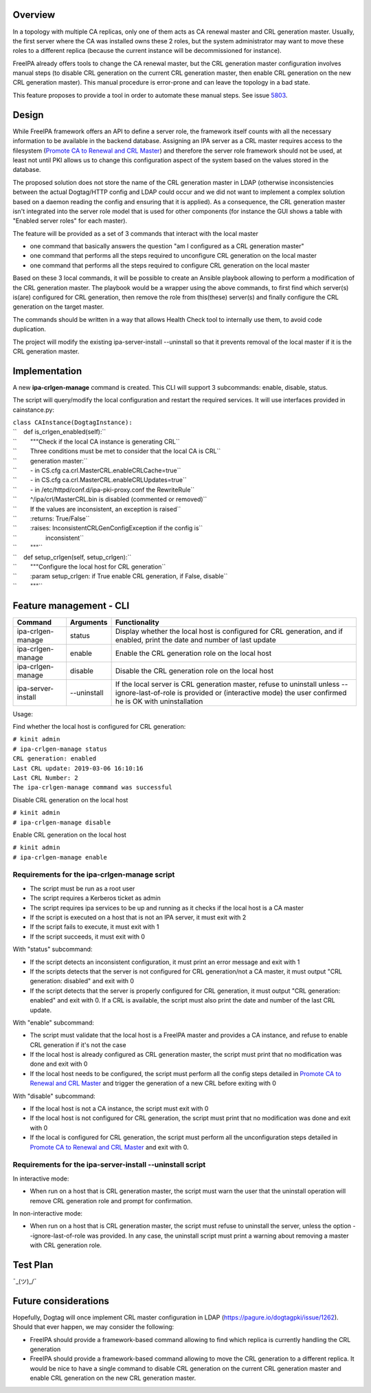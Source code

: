 Overview
========

In a topology with multiple CA replicas, only one of them acts as CA
renewal master and CRL generation master. Usually, the first server
where the CA was installed owns these 2 roles, but the system
administrator may want to move these roles to a different replica
(because the current instance will be decommissioned for instance).

FreeIPA already offers tools to change the CA renewal master, but the
CRL generation master configuration involves manual steps (to disable
CRL generation on the current CRL generation master, then enable CRL
generation on the new CRL generation master). This manual procedure is
error-prone and can leave the topology in a bad state.

This feature proposes to provide a tool in order to automate these
manual steps. See issue `5803 <https://pagure.io/freeipa/issue/5803>`__.

Design
======

While FreeIPA framework offers an API to define a server role, the
framework itself counts with all the necessary information to be
available in the backend database. Assigning an IPA server as a CRL
master requires access to the filesystem (`Promote CA to Renewal and CRL
Master <https://www.freeipa.org/page/Howto/Promote_CA_to_Renewal_and_CRL_Master>`__)
and therefore the server role framework should not be used, at least not
until PKI allows us to change this configuration aspect of the system
based on the values stored in the database.

The proposed solution does not store the name of the CRL generation
master in LDAP (otherwise inconsistencies between the actual Dogtag/HTTP
config and LDAP could occur and we did not want to implement a complex
solution based on a daemon reading the config and ensuring that it is
applied). As a consequence, the CRL generation master isn't integrated
into the server role model that is used for other components (for
instance the GUI shows a table with "Enabled server roles" for each
master).

The feature will be provided as a set of 3 commands that interact with
the local master

-  one command that basically answers the question "am I configured as a
   CRL generation master"
-  one command that performs all the steps required to unconfigure CRL
   generation on the local master
-  one command that performs all the steps required to configure CRL
   generation on the local master

Based on these 3 local commands, it will be possible to create an
Ansible playbook allowing to perform a modification of the CRL
generation master. The playbook would be a wrapper using the above
commands, to first find which server(s) is(are) configured for CRL
generation, then remove the role from this(these) server(s) and finally
configure the CRL generation on the target master.

The commands should be written in a way that allows Health Check tool to
internally use them, to avoid code duplication.

The project will modify the existing ipa-server-install --uninstall so
that it prevents removal of the local master if it is the CRL generation
master.

Implementation
==============

A new **ipa-crlgen-manage** command is created. This CLI will support 3
subcommands: enable, disable, status.

The script will query/modify the local configuration and restart the
required services. It will use interfaces provided in cainstance.py:

| ``class CAInstance(DogtagInstance):``
| ``    def is_crlgen_enabled(self):``
| ``        """Check if the local CA instance is generating CRL``
| ``        Three conditions must be met to consider that the local CA is CRL``
| ``        generation master:``
| ``        - in CS.cfg ca.crl.MasterCRL.enableCRLCache=true``
| ``        - in CS.cfg ca.crl.MasterCRL.enableCRLUpdates=true``
| ``        - in /etc/httpd/conf.d/ipa-pki-proxy.conf the RewriteRule``
| ``        ^/ipa/crl/MasterCRL.bin is disabled (commented or removed)``
| ``        If the values are inconsistent, an exception is raised``
| ``        :returns: True/False``
| ``        :raises: InconsistentCRLGenConfigException if the config is``
| ``                 inconsistent``
| ``        """``
| ``    def setup_crlgen(self, setup_crlgen):``
| ``        """Configure the local host for CRL generation``
| ``        :param setup_crlgen: if True enable CRL generation, if False, disable``
| ``        """``



Feature management - CLI
========================

+--------------------+-------------+---------------------------------+
| Command            | Arguments   | Functionality                   |
+====================+=============+=================================+
| ipa-crlgen-manage  | status      | Display whether the local host  |
|                    |             | is configured for CRL           |
|                    |             | generation, and if enabled,     |
|                    |             | print the date and number of    |
|                    |             | last update                     |
+--------------------+-------------+---------------------------------+
| ipa-crlgen-manage  | enable      | Enable the CRL generation role  |
|                    |             | on the local host               |
+--------------------+-------------+---------------------------------+
| ipa-crlgen-manage  | disable     | Disable the CRL generation role |
|                    |             | on the local host               |
+--------------------+-------------+---------------------------------+
| ipa-server-install | --uninstall | If the local server is CRL      |
|                    |             | generation master, refuse to    |
|                    |             | uninstall unless                |
|                    |             | --ignore-last-of-role is        |
|                    |             | provided or (interactive mode)  |
|                    |             | the user confirmed he is OK     |
|                    |             | with uninstallation             |
+--------------------+-------------+---------------------------------+

Usage:

Find whether the local host is configured for CRL generation:

| ``# kinit admin``
| ``# ipa-crlgen-manage status``
| ``CRL generation: enabled``
| ``Last CRL update: 2019-03-06 16:10:16``
| ``Last CRL Number: 2``
| ``The ipa-crlgen-manage command was successful``

Disable CRL generation on the local host

| ``# kinit admin``
| ``# ipa-crlgen-manage disable``

Enable CRL generation on the local host

| ``# kinit admin``
| ``# ipa-crlgen-manage enable``



Requirements for the ipa-crlgen-manage script
---------------------------------------------

-  The script must be run as a root user
-  The script requires a Kerberos ticket as admin
-  The script requires ipa services to be up and running as it checks if
   the local host is a CA master
-  If the script is executed on a host that is not an IPA server, it
   must exit with 2
-  If the script fails to execute, it must exit with 1
-  If the script succeeds, it must exit with 0

With "status" subcommand:

-  If the script detects an inconsistent configuration, it must print an
   error message and exit with 1
-  If the scripts detects that the server is not configured for CRL
   generation/not a CA master, it must output "CRL generation: disabled"
   and exit with 0
-  If the script detects that the server is properly configured for CRL
   generation, it must output "CRL generation: enabled" and exit with 0.
   If a CRL is available, the script must also print the date and number
   of the last CRL update.

With "enable" subcommand:

-  The script must validate that the local host is a FreeIPA master and
   provides a CA instance, and refuse to enable CRL generation if it's
   not the case
-  If the local host is already configured as CRL generation master, the
   script must print that no modification was done and exit with 0
-  If the local host needs to be configured, the script must perform all
   the config steps detailed in `Promote CA to Renewal and CRL
   Master <https://www.freeipa.org/page/Howto/Promote_CA_to_Renewal_and_CRL_Master>`__
   and trigger the generation of a new CRL before exiting with 0

With "disable" subcommand:

-  If the local host is not a CA instance, the script must exit with 0
-  If the local host is not configured for CRL generation, the script
   must print that no modification was done and exit with 0
-  If the local is configured for CRL generation, the script must
   perform all the unconfiguration steps detailed in `Promote CA to
   Renewal and CRL
   Master <https://www.freeipa.org/page/Howto/Promote_CA_to_Renewal_and_CRL_Master>`__
   and exit with 0.



Requirements for the ipa-server-install --uninstall script
----------------------------------------------------------

In interactive mode:

-  When run on a host that is CRL generation master, the script must
   warn the user that the uninstall operation will remove CRL generation
   role and prompt for confirmation.

In non-interactive mode:

-  When run on a host that is CRL generation master, the script must
   refuse to uninstall the server, unless the option
   --ignore-last-of-role was provided. In any case, the uninstall script
   must print a warning about removing a master with CRL generation
   role.



Test Plan
=========

¯\_(ツ)_/¯



Future considerations
=====================

Hopefully, Dogtag will once implement CRL master configuration in LDAP
(https://pagure.io/dogtagpki/issue/1262). Should that ever happen, we
may consider the following:

-  FreeIPA should provide a framework-based command allowing to find
   which replica is currently handling the CRL generation
-  FreeIPA should provide a framework-based command allowing to move the
   CRL generation to a different replica. It would be nice to have a
   single command to disable CRL generation on the current CRL
   generation master and enable CRL generation on the new CRL generation
   master.
